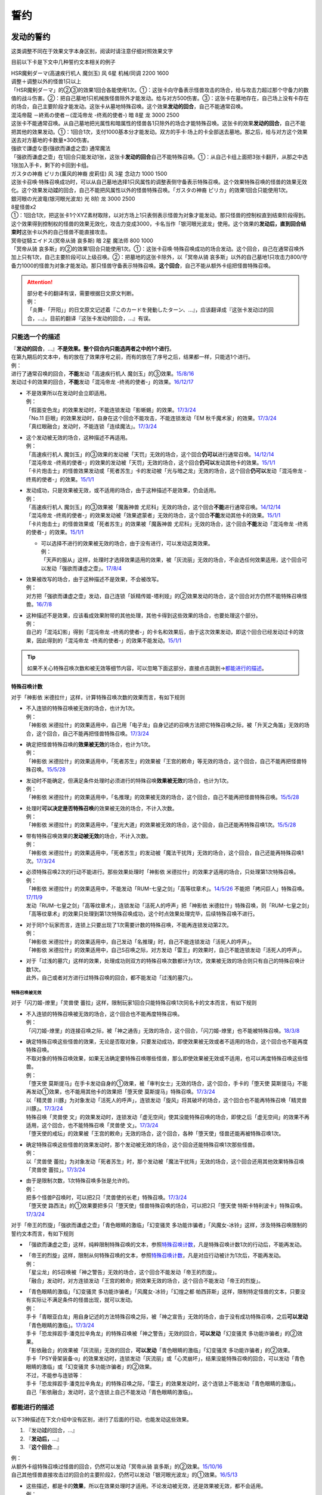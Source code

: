 .. _誓约:

====
誓约
====

发动的誓约
==========

这类调整不同在于效果文字本身区别，阅读时请注意仔细对照效果文字

目前以下卡是下文中几种誓约文本相关的例子

| HSR魔剣ダーマ(高速疾行机人 魔剑玉) 风 6星 机械/同调 2200 1600
| 调整＋调整以外的怪兽1只以上
| 「HSR魔剣ダーマ」的②③的效果1回合各能使用1次。①：这张卡向守备表示怪兽攻击的场合，给与攻击力超过那个守备力的数值的战斗伤害。②：把自己墓地1只机械族怪兽除外才能发动。给与对方500伤害。③：这张卡在墓地存在，自己场上没有卡存在的场合，自己主要阶段才能发动。这张卡从墓地特殊召唤。这个效果\ **发动的回合**\ ，自己不能通常召唤。

| 混沌帝龍 －終焉の使者－(混沌帝龙 -终焉的使者-) 暗 8星 龙 3000 2500
| 这张卡不能通常召唤。从自己墓地把光属性和暗属性的怪兽各1只除外的场合才能特殊召唤。这张卡的效果\ **发动的回合**\ ，自己不能把其他的效果发动。①：1回合1次，支付1000基本分才能发动。双方的手卡·场上的卡全部送去墓地。那之后，给与对方这个效果送去对方墓地的卡数量×300伤害。

| 強欲で謙虚な壺(强欲而谦虚之壶) 通常魔法
| 「强欲而谦虚之壶」在1回合只能发动1张，这张卡\ **发动的回合**\ 自己不能特殊召唤。①：从自己卡组上面把3张卡翻开，从那之中选1张加入手卡，剩下的卡回到卡组。

| ガスタの神裔 ピリカ(薰风的神裔 皮莉佳) 风 3星 念动力 1000 1500
| 这张卡召唤·特殊召唤成功时，可以从自己墓地选择1只风属性的调整表侧守备表示特殊召唤。这个效果特殊召唤的怪兽的效果无效化。这个效果发动\ **过**\ 的回合，自己不能把风属性以外的怪兽特殊召唤。「ガスタの神裔 ピリカ」的效果1回合只能使用1次。

| 銀河眼の光波竜(银河眼光波龙) 光 8阶 龙 3000 2500
| 8星怪兽x2
| ①：1回合1次，把这张卡1个XYZ素材取除，以对方场上1只表侧表示怪兽为对象才能发动。那只怪兽的控制权直到结束阶段得到。这个效果得到控制权的怪兽的效果无效化，攻击力变成3000，卡名当作「银河眼光波龙」使用。这个效果的\ **发动后，直到回合结束时**\ 这张卡以外的自己怪兽不能直接攻击。

| 冥帝従騎エイドス(冥帝从骑 哀多斯) 暗 2星 魔法师 800 1000
| 「冥帝从骑 哀多斯」的②的效果1回合只能使用1次。①：这张卡召唤·特殊召唤成功的场合发动。这个回合，自己在通常召唤外加上只有1次，自己主要阶段可以上级召唤。②：把墓地的这张卡除外，以「冥帝从骑 哀多斯」以外的自己墓地1只攻击力800/守备力1000的怪兽为对象才能发动。那只怪兽守备表示特殊召唤。\ **这个回合**\ ，自己不能从额外卡组把怪兽特殊召唤。

.. attention::

   | 部分老卡的翻译有误，需要根据日文原文判断。
   | 例：
   | 「炎舞-「开阳」」的日文原文记述着『このカードを発動したターン、...』，应该翻译成『这张卡发动过的回合，...』，目前的翻译『这张卡发动的回合，...』有误。

只能选一个的描述
------------------

| 『\ **发动的回合**\ ，...』\ **不是效果。整个回合内只能选两者之中的1个进行**\ 。
| 在第九期后的文本中，有的放在了效果序号之前，而有的放在了序号之后，结果都一样，只能选1个进行。
| 例：
| 进行了通常召唤的回合，\ **不能**\ 发动「高速疾行机人 魔剑玉」的③效果。\ `15/8/16 <http://www.db.yugioh-card.com/yugiohdb/faq_search.action?ope=4&cid=11640>`__
| 发动过卡的效果的回合，\ **不能**\ 发动「混沌帝龙 -终焉的使者-」的效果。\ `16/12/17 <http://www.db.yugioh-card.com/yugiohdb/faq_search.action?ope=4&cid=5860>`__

-  | 不是效果所以在发动时会立即适用。
   | 例：
   | 「假面变色龙」的效果发动时，不能连锁发动「影蜥蜴」的效果。\ `17/3/24 <https://www.db.yugioh-card.com/yugiohdb/faq_search.action?ope=5&fid=9813>`__
   | 「No.11 巨眼」的效果发动时，自身在这个回合不能攻击，不能连锁发动「EM 秋千魔术家」的效果。\ `17/3/24 <https://www.db.yugioh-card.com/yugiohdb/faq_search.action?ope=5&fid=9283>`__
   | 「真红眼融合」发动时，不能连锁「连续魔法」。\ `17/3/24 <https://www.db.yugioh-card.com/yugiohdb/faq_search.action?ope=5&fid=9608>`__

-  | 这个发动被无效的场合，这种描述不再适用。
   | 例：
   | 「高速疾行机人 魔剑玉」的③效果的发动被「天罚」无效的场合，这个回合\ **仍可以**\ 进行通常召唤。\ `14/12/14 <http://www.db.yugioh-card.com/yugiohdb/faq_search.action?ope=5&fid=14551&keyword=&tag=-1>`__
   | 「混沌帝龙 -终焉的使者-」的效果的发动被「天罚」无效的场合，这个回合\ **仍可以**\ 发动其他卡的效果。\ `15/1/1 <http://www.db.yugioh-card.com/yugiohdb/faq_search.action?ope=5&fid=14597>`__
   | 「卡片炮击士」的怪兽效果发动或「死者苏生」卡的发动被「光与暗之龙」无效的场合，这个回合\ **仍可以**\ 发动「混沌帝龙 -终焉的使者-」的效果。`15/1/1 <http://www.db.yugioh-card.com/yugiohdb/faq_search.action?ope=5&fid=14599&keyword=&tag=-1>`__

-  | 发动成功，只是效果被无效，或不适用的场合，由于这种描述不是效果，仍会适用。
   | 例：
   | 「高速疾行机人 魔剑玉」的③效果被「魔轰神兽 尤尼科」无效的场合，这个回合\ **不能**\ 进行通常召唤。\ `14/12/14 <http://www.db.yugioh-card.com/yugiohdb/faq_search.action?ope=5&fid=14550&keyword=&tag=-1>`__
   | 「混沌帝龙 -终焉的使者-」的效果发动被「效果遮蒙者」无效的场合，这个回合\ **不能**\ 发动其他卡的效果。\ `15/1/1 <http://www.db.yugioh-card.com/yugiohdb/faq_search.action?ope=5&fid=14597>`__
   | 「卡片炮击士」的怪兽效果或「死者苏生」的效果被「魔轰神兽 尤尼科」无效的场合，这个回合\ **不能**\ 发动「混沌帝龙 -终焉的使者-」的效果。`15/1/1 <http://www.db.yugioh-card.com/yugiohdb/faq_search.action?ope=5&fid=14599&keyword=&tag=-1>`__

   -  | 可以选择不进行的效果被无效的场合，由于没有进行，可以发动这类效果。
      | 例：
      | 「天声的服从」这样，处理时才选择效果适用的效果，被「灰流丽」无效的场合，不会选任何效果适用，这个回合可以发动「强欲而谦虚之壶」。\ `17/8/4 <https://www.db.yugioh-card.com/yugiohdb/faq_search.action?ope=5&fid=6417>`__

-  | 效果被改写的场合，由于这种描述不是效果，不会被改写。
   | 例：
   | 对方把「强欲而谦虚之壶」发动，自己连锁「妖精传姬-塔利娅」的②效果发动的场合，这个回合对方仍然不能特殊召唤怪兽。\ `16/7/8 <http://www.db.yugioh-card.com/yugiohdb/faq_search.action?ope=5&fid=19695&keyword=>`__

-  | 这种描述不是效果，应该看成效果附带的其他处理，其他卡得到这些效果的场合，也要处理这个部分。
   | 例：
   | 自己的「混沌幻影」得到「混沌帝龙 -终焉的使者-」的卡名和效果后，由于这次效果发动，即这个回合已经发动过卡的效果，因此得到的「混沌帝龙 -终焉的使者-」的效果不能发动。`15/1/1 <http://www.db.yugioh-card.com/yugiohdb/faq_search.action?ope=5&fid=14600>`__

.. tip:: 如果不关心特殊召唤次数和被无效等细节内容，可以忽略下面这部分，直接点击跳到→\ 都能进行的描述_\ 。

特殊召唤计数
~~~~~~~~~~~~~

对于「神影依 米德拉什」这样，计算特殊召唤次数的效果而言，有如下规则

-  | 不入连锁的特殊召唤被无效的场合，也计为1次。
   | 例：
   | 「神影依 米德拉什」的效果适用中，自己用「电子龙」自身记述的召唤方法把它特殊召唤之际，被「升天之角笛」无效的场合，这个回合，自己不能再把怪兽特殊召唤。\ `17/3/24 <https://www.db.yugioh-card.com/yugiohdb/faq_search.action?ope=5&fid=63>`__

-  | 确定把怪兽特殊召唤的\ **效果被无效**\ 的场合，也计为1次。
   | 例：
   | 「神影依 米德拉什」的效果适用中，「死者苏生」的效果被「王宫的敕命」等无效的场合，这个回合，自己不能再把怪兽特殊召唤。\ `15/5/28 <http://yugioh-wiki.net/index.php?%A1%D4%A5%A8%A5%EB%A5%B7%A5%E3%A5%C9%A1%BC%A5%EB%A1%A6%A5%DF%A5%C9%A5%E9%A1%BC%A5%B7%A5%E5%A1%D5#faq>`__

-  | 发动时不能确定，但满足条件处理时必须进行的特殊召唤\ **效果被无效**\ 的场合，也计为1次。
   | 例：
   | 「神影依 米德拉什」的效果适用中，「名推理」的效果被无效的场合，这个回合，自己不能再把怪兽特殊召唤。\ `15/5/28 <http://yugioh-wiki.net/index.php?%A1%D4%A5%A8%A5%EB%A5%B7%A5%E3%A5%C9%A1%BC%A5%EB%A1%A6%A5%DF%A5%C9%A5%E9%A1%BC%A5%B7%A5%E5%A1%D5#faq>`__

-  | 处理时\ **可以决定是否特殊召唤**\ 的效果被无效的场合，不计入次数。
   | 例：
   | 「神影依 米德拉什」的效果适用中，「星光大道」的效果被无效的场合，这个回合，自己还能再特殊召唤1次。\ `15/5/28 <http://yugioh-wiki.net/index.php?%A1%D4%A5%A8%A5%EB%A5%B7%A5%E3%A5%C9%A1%BC%A5%EB%A1%A6%A5%DF%A5%C9%A5%E9%A1%BC%A5%B7%A5%E5%A1%D5#faq>`__

-  | 带有特殊召唤效果的\ **发动被无效**\ 的场合，不计入次数。
   | 例：
   | 「神影依 米德拉什」的效果适用中，「死者苏生」的发动被「魔法干扰阵」无效的场合，这个回合，自己还能再特殊召唤1次。\ `17/3/24 <https://www.db.yugioh-card.com/yugiohdb/faq_search.action?ope=5&fid=63>`__

-  | 必须特殊召唤2次的行动不能进行。那些效果处理时「神影依 米德拉什」的效果才适用的场合，只处理第1次特殊召唤。
   | 例：
   | 「神影依 米德拉什」的效果适用中，不能发动「RUM-七皇之剑」「高等纹章术」。\ `14/5/26 <http://yugioh-wiki.net/index.php?%A1%D4%A5%A8%A5%EB%A5%B7%A5%E3%A5%C9%A1%BC%A5%EB%A1%A6%A5%DF%A5%C9%A5%E9%A1%BC%A5%B7%A5%E5%A1%D5#faq>`__ 不能把「拷问巨人」特殊召唤。\ `17/11/9 <https://www.db.yugioh-card.com/yugiohdb/faq_search.action?ope=5&fid=9801>`__
   | 发动「RUM-七皇之剑」「高等纹章术」，连锁发动「活死人的呼声」把「神影依 米德拉什」特殊召唤，则「RUM-七皇之剑」「高等纹章术」的效果只处理到第1次特殊召唤成功，这个时点效果处理完毕，后续特殊召唤不进行。

-  | 对于同1个玩家而言，连锁上只要出现了1次需要计数的特殊召唤，不能再连锁发动第2次。
   | 例：
   | 「神影依 米德拉什」的效果适用中，自己发动「名推理」时，自己不能连锁发动「活死人的呼声」。
   | 「神影依 米德拉什」的效果适用中，自己S召唤之际，对方发动「雷王」的效果时，自己不能连锁发动「活死人的呼声」。

-  | 对于「过浅的墓穴」这样的效果，处理成功则双方的特殊召唤次数都计为1次，效果被无效的场合则只有自己的特殊召唤计数1次。
   | 此外，自己或者对方进行过特殊召唤的回合，都不能发动「过浅的墓穴」。

.. _`誓约_特殊召唤被无效`:

特殊召唤被无效
..........................................

对于「闪刀姬-燎里」「灵兽使 蕾拉」这样，限制玩家1回合只能特殊召唤1次同名卡的文本而言，有如下规则

-  | 不入连锁的特殊召唤被无效的场合，这个回合也不能再度特殊召唤。
   | 例：
   | 「闪刀姬-燎里」的连接召唤之际，被「神之通告」无效的场合，这个回合，「闪刀姬-燎里」也不能被特殊召唤。\ `18/3/8 <https://www.db.yugioh-card.com/yugiohdb/faq_search.action?ope=5&fid=14624>`__

-  | 确定特殊召唤这些怪兽的效果，无论是否取对象，只要发动成功，即使效果被无效或者不适用的场合，这个回合也不能再度特殊召唤。
   | 不取对象的特殊召唤效果，如果无法确定要特殊召唤哪些怪兽，那么即使效果被无效或不适用，也可以再度特殊召唤这些怪兽。
   | 例：
   | 「堕天使 莫斯提马」在手卡发动自身的①效果，被「审判女士」无效的场合，这个回合，手卡的「堕天使 莫斯提马」不能再发动①效果，也不能用其他卡的效果把「堕天使 莫斯提马」特殊召唤。\ `17/3/24 <https://www.db.yugioh-card.com/yugiohdb/faq_search.action?ope=5&fid=7728>`__
   | 以「精灵兽 川豚」为对象发动「活死人的呼声」，连锁发动「旋风」将其破坏的场合，这个回合也不能再特殊召唤「精灵兽 川豚」。\ `17/3/24 <https://www.db.yugioh-card.com/yugiohdb/faq_search.action?ope=5&fid=13918>`__
   | 特殊召唤「灵兽使 文」的效果发动时，连锁发动「虚无空间」使其没能特殊召唤的场合，即使之后「虚无空间」的效果不再适用，这个回合，也不能特殊召唤「灵兽使 文」。\ `17/3/24 <https://www.db.yugioh-card.com/yugiohdb/faq_search.action?ope=5&fid=13922>`__
   | 「堕天使的戒坛」的效果被「王宫的敕命」无效的场合，这个回合，各种「堕天使」怪兽还能再被特殊召唤1次。

-  | 确定特殊召唤这些怪兽的效果发动时，那个发动被无效的场合，这个回合还能特殊召唤1次那些怪兽。
   | 例：
   | 以「灵兽使 蕾拉」为对象发动「死者苏生」时，那个发动被「魔法干扰阵」无效的场合，这个回合还用其他效果特殊召唤「灵兽使 蕾拉」。\ `17/3/24 <https://www.db.yugioh-card.com/yugiohdb/faq_search.action?ope=5&fid=13928>`__

-  | 由于是限制次数，1次特殊召唤多张是允许的。
   | 例：
   | 把多个怪兽P召唤时，可以把2只「灵兽使的长老」特殊召唤。\ `17/3/24 <https://www.db.yugioh-card.com/yugiohdb/faq_search.action?ope=5&fid=13926>`__
   | 「堕天使 路西法」的①效果要把多只「堕天使」怪兽特殊召唤的场合，可以把2只「堕天使 特斯卡特利波卡」特殊召唤。\ `17/3/24 <https://www.db.yugioh-card.com/yugiohdb/faq_search.action?ope=5&fid=6900>`__

对于「帝王的烈旋」「强欲而谦虚之壶」「青色眼睛的激临」「幻变骚灵 多功能诈骗者」「风魔女-冰铃」这样，涉及特殊召唤限制的誓约文本而言，有如下规则

-  「强欲而谦虚之壶」这样，纯粹限制特殊召唤的文本，参照\ 特殊召唤计数_\ ，凡是特殊召唤计数1次的行动后，不能再发动。

-  | 「帝王的烈旋」这样，限制从何特殊召唤的文本，参照\ 特殊召唤计数_\ ，凡是对应行动被计为1次后，不能再发动。
   | 例：
   | 「星尘龙」的S召唤被「神之警告」无效的场合，这个回合不能发动「帝王的烈旋」。
   | 「融合」发动时，对方连锁发动「王宫的敕命」把效果无效的场合，这个回合不能发动「帝王的烈旋」。

-  | 「青色眼睛的激临」「幻变骚灵 多功能诈骗者」「风魔女-冰铃」「幻煌之都 帕西菲斯」这样，限制特定怪兽的文本，只要没有实际让不满足条件的怪兽出现，就可以发动。
   | 例：
   | 手卡「青眼亚白龙」用自身记述的方法特殊召唤之际，被「神之宣告」无效的场合，由于没有成功特殊召唤，之后\ **可以发动**\ 「青色眼睛的激临」。\ `17/3/24 <https://www.db.yugioh-card.com/yugiohdb/faq_search.action?ope=5&fid=56>`__
   | 手卡「恐龙摔跤手·潘克拉辛角龙」的特殊召唤被「神之警告」无效的回合，\ **可以发动**\ 「幻变骚灵 多功能诈骗者」的②效果。
   | 「影依融合」的效果被「灰流丽」无效的回合，\ **可以发动**\ 「青色眼睛的激临」「幻变骚灵 多功能诈骗者」的②效果。
   | 手卡「PSY骨架装备·α」的效果发动时，连锁发动「灰流丽」或「心灵崩坏」，结果没能特殊召唤的回合，可以发动「青色眼睛的激临」或「幻变骚灵 多功能诈骗者」的②效果。
   | 不过，不能参与连锁等：
   | 手卡「恐龙摔跤手·潘克拉辛角龙」的特殊召唤之际，「雷王」的效果发动时，这个连锁上不能发动「青色眼睛的激临」。
   | 自己「影依融合」发动时，这个连锁上自己不能发动「青色眼睛的激临」。

都能进行的描述
-----------------

以下3种描述在下文介绍中没有区别，进行了后面的行动，也能发动这些效果。

1. 『发动\ **过**\ 的回合，...』
2. 『\ **发动后，**\ ...』
3. 『\ **这个回合**\ ...』

| 例：
| 从额外卡组特殊召唤过怪兽的回合，仍然可以发动「冥帝从骑 哀多斯」的②效果。\ `15/10/16 <http://www.db.yugioh-card.com/yugiohdb/faq_search.action?ope=5&fid=16968&keyword=>`__
| 自己其他怪兽直接攻击过的回合的主要阶段2，仍然可以发动「银河眼光波龙」的①效果。\ `16/5/13 <http://www.db.yugioh-card.com/yugiohdb/faq_search.action?ope=5&fid=19259&keyword=&tag=-1>`__

-  | 这些描述，都是卡的\ **效果**\ ，所以在效果处理时才适用。不论发动被无效，还是效果被无效，都不会适用。
   | 例：
   | 2个「炼狱之骑士 多禄某」的效果可以组成连锁发动。\ `17/3/24 <https://www.db.yugioh-card.com/yugiohdb/faq_search.action?ope=5&fid=19620>`__
   | 「雷帝家臣 密特拉」的效果被「魔轰神兽 尤尼科」无效，这个回合可以从额外卡组特殊召唤怪兽。\ `17/3/24 <https://www.db.yugioh-card.com/yugiohdb/faq_search.action?ope=5&fid=14959>`__
   | 「励辉士 入魔蝇王」发动被「光与暗之龙」，或者效果被「技能抽取」无效，这个回合对方玩家受到的伤害不会变成0。\ `14/3/21 <http://www.db.yugioh-card.com/yugiohdb/faq_search.action?ope=5&fid=13019&keyword=&tag=-1>`__
   | 「雪花之光」的『这张卡的发动后，这次决斗中』部分也是效果，只在卡的发动时适用。\ `18/1/12 <https://www.db.yugioh-card.com/yugiohdb/faq_search.action?ope=5&fid=21681&keyword=&tag=-1>`__

-  | 这些描述应该当成前一段效果附加的效果处理。即使前一段效果处理时不适用，只要没被无效，这部分仍会适用。
   | 这些描述的处理不占用时点。
   | 例：
   | 「炼狱的消华」发动①效果，连锁发动「岔子」，不能加入手卡的场合，这个回合自己仍不能把「狱火机」怪兽以外的怪兽召唤·特殊召唤。\ `17/3/24 <https://www.db.yugioh-card.com/yugiohdb/faq_search.action?ope=5&fid=15237>`__
   | 「超重武者 拳-C」的②效果把自身特殊召唤就是效果处理完毕，「激流葬」不会错过时点，可以发动。\ `17/7/28 <https://www.db.yugioh-card.com/yugiohdb/faq_search.action?ope=5&fid=21032>`__
   | 「雪花之光」①效果进行抽卡后就是这个效果处理完毕，『这张卡的发动后，这次决斗中』部分的效果会立即适用，不占用时点。\ `18/1/13 <https://www.db.yugioh-card.com/yugiohdb/faq_search.action?ope=4&cid=13616>`__

-  | 对于永续魔法·陷阱卡等，处理时不在场上，效果完全不适用的场合，由于这些也是效果，也不会适用。
   | 例：
   | 「惊天动地」的效果发动后，处理时不在场上的场合，这个回合仍可以从卡组把卡送去墓地。\ `17/3/24 <https://www.db.yugioh-card.com/yugiohdb/faq_search.action?ope=5&fid=13632&keyword=&tag=-1>`__
   | 「炼狱的消华」的①效果发动后，处理时不在场上的场合，这个回合自己仍可以把「狱火机」怪兽以外的怪兽召唤·特殊召唤。\ `17/3/24 <https://www.db.yugioh-card.com/yugiohdb/faq_search.action?ope=5&fid=15240&keyword=&tag=-1>`__
   | P区域「魔界剧团-圆熟女主演」的效果发动后，处理时不在场上的场合，这个回合自己仍可以把「魔界剧团」灵摆怪兽以外的怪兽特殊召唤。\ `18/6/8 <https://www.db.yugioh-card.com/yugiohdb/faq_search.action?ope=5&fid=21937>`__

『发动的场合/発動した場合，...』
---------------------------------

| 「花札卫-月花见-」「哥布林德伯格」等，这种描述也是效果，被无效的场合不适用。
| 这种描述会占用时点，和前一段效果不是\ :ref:`同时处理`\ 。
| 其他处理和上面\ 都能进行的描述_\ 一致。
| 例：
| 「哥布林德伯格」的效果把「E·HERO 天空侠」特殊召唤后，还要处理变成守备表示的效果，结果「E·HERO 天空侠」特殊召唤时发动的效果\ :ref:`错过时点`\ ，不能发动。
| 「花札卫-月花见-」的①效果被「灰流丽」无效的场合，『这个效果发动的场合，下次的自己回合的抽卡阶段跳过』被无效，下次正常抽卡。\ `17/3/16 <https://www.db.yugioh-card.com/yugiohdb/faq_search.action?ope=5&fid=9465&keyword=&tag=-1>`__
| 「电子界量子龙」的②效果让融合怪兽等回到额外卡组，没有回到手卡的场合，『这个效果发动的场合，这张卡只再1次可以继续攻击』仍适用，可以再度攻击。\ `18/10/12 <https://www.db.yugioh-card.com/yugiohdb/faq_search.action?ope=5&fid=22179&keyword=&tag=-1>`__

.. attention:: 「红莲魔龙之壶」「线性加农炮」「天魔神 恩莱兹」等『发动的场合，...』，原文是『発動する場合，...』，不能按照这段介绍处理，而是和『发动的回合，...』一样处理。换句话说，以示区别的话，「花札卫-月花见-」「哥布林德伯格」等其实应该翻译成『发动过的场合，...』。

特殊召唤誓约
============

-  | 「熔岩魔神」等『把这张卡特殊召唤的回合，...』
   | 这种描述\ **不是效果**\ ，不会被无效。\ `14/3/21 <http://www.db.yugioh-card.com/yugiohdb/faq_search.action?ope=5&fid=9538>`__
   | 同1回合只能选择1个行动进行，不能全部进行。\ `16/8/25 <http://www.db.yugioh-card.com/yugiohdb/faq_search.action?ope=4&cid=8607>`__
   | 特殊召唤被无效的回合，这种描述也适用。\ `14/3/21 <http://www.db.yugioh-card.com/yugiohdb/faq_search.action?ope=5&fid=9536>`__
   | 被「死者苏生」等效果特殊召唤的回合也适用。\ `16/8/25 <http://www.db.yugioh-card.com/yugiohdb/faq_search.action?ope=4&cid=8607>`__

-  | 「超重武者 法螺贝-E」等『这个方法特殊召唤成功的回合，...』
   | 特殊召唤成功时才适用，是\ **效果**\ 。\ `14/11/15 <http://www.db.yugioh-card.com/yugiohdb/faq_search.action?ope=4&cid=11528>`__
   | 某些行动是否进行过并不限制这种卡能否特殊召唤。\ `15/7/17 <http://www.db.yugioh-card.com/yugiohdb/faq_search.action?ope=5&fid=16442>`__
   | 特殊召唤成功时怪兽已经在场上存在，「技能抽取」适用时会被无效。\ `15/2/13 <http://www.db.yugioh-card.com/yugiohdb/faq_search.action?ope=5&fid=14890&keyword=&tag=-1>`__
